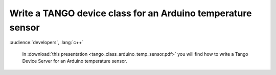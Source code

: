 Write a TANGO device class for an Arduino temperature sensor
============================================================

:audience:`developers`, :lang:`c++`

 In :download:`this presentation <tango_class_arduino_temp_sensor.pdf>` you will find how to write a Tango Device Server for an Arduino temperature sensor.